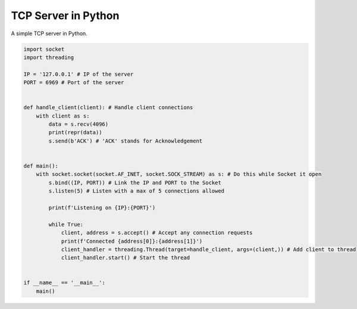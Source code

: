 TCP Server in Python
====================

A simple TCP server in Python.

.. code:: Python

  import socket
  import threading

  IP = '127.0.0.1' # IP of the server
  PORT = 6969 # Port of the server


  def handle_client(client): # Handle client connections
      with client as s:
          data = s.recv(4096)
          print(repr(data))
          s.send(b'ACK') # 'ACK' stands for Acknowledgement


  def main():
      with socket.socket(socket.AF_INET, socket.SOCK_STREAM) as s: # Do this while Socket it open
          s.bind((IP, PORT)) # Link the IP and PORT to the Socket
          s.listen(5) # Listen with a max of 5 connections allowed

          print(f'Listening on {IP}:{PORT}')

          while True:
              client, address = s.accept() # Accept any connection requests
              print(f'Connected {address[0]}:{address[1]}')
              client_handler = threading.Thread(target=handle_client, args=(client,)) # Add client to thread
              client_handler.start() # Start the thread


  if __name__ == '__main__':
      main()
